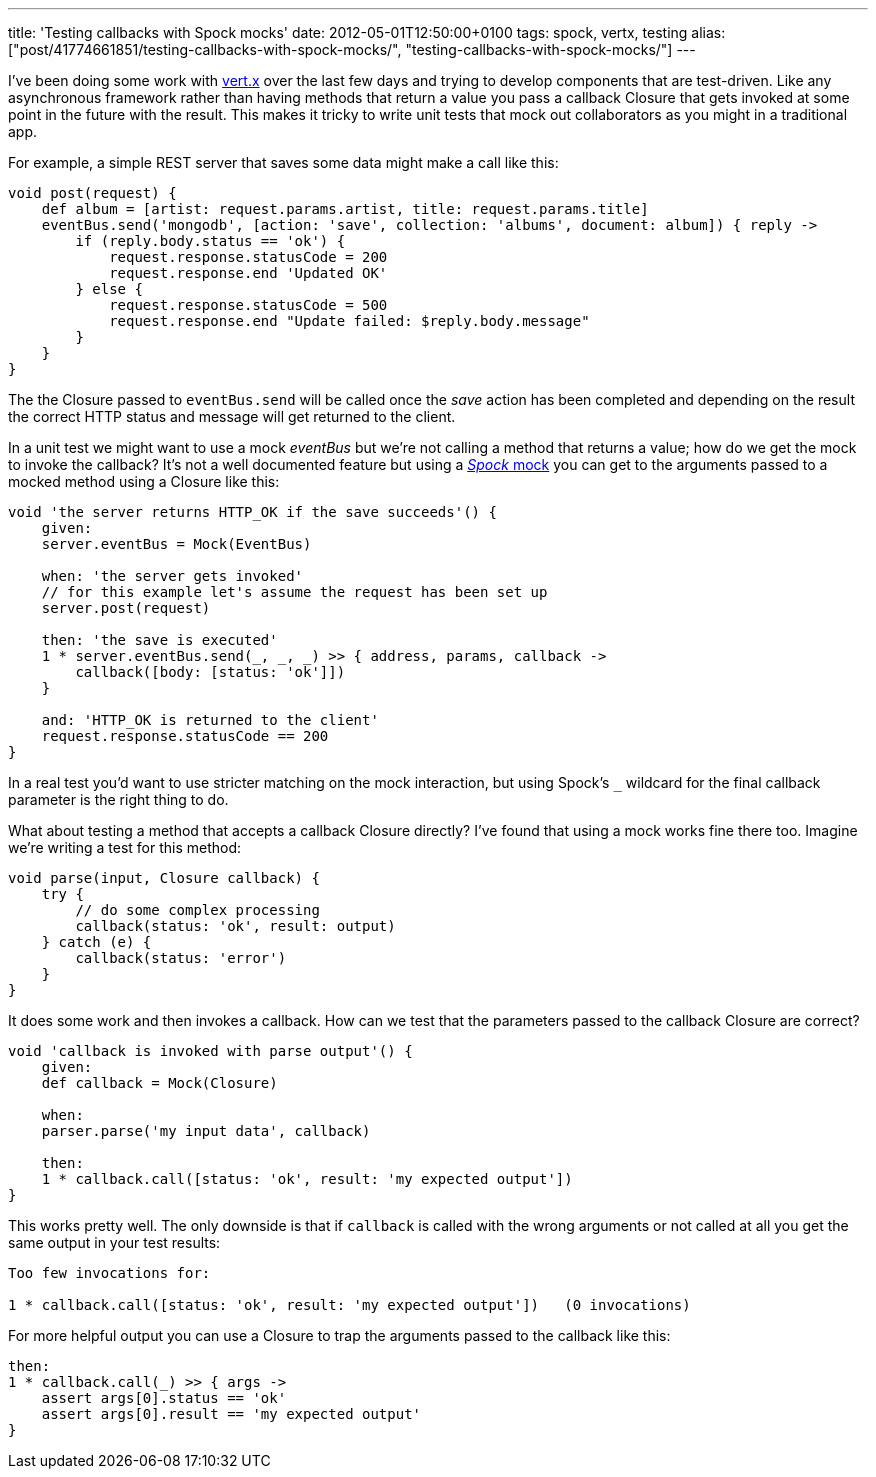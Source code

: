 ---
title: 'Testing callbacks with Spock mocks'
date: 2012-05-01T12:50:00+0100
tags: spock, vertx, testing
alias: ["post/41774661851/testing-callbacks-with-spock-mocks/", "testing-callbacks-with-spock-mocks/"]
---

I've been doing some work with http://vertx.io/[vert.x] over the last few days and trying to develop components that are test-driven. Like any asynchronous framework rather than having methods that return a value you pass a callback Closure that gets invoked at some point in the future with the result. This makes it tricky to write unit tests that mock out collaborators as you might in a traditional app.

For example, a simple REST server that saves some data might make a call like this:

[source,groovy]
------------------------------------------------------------------------------------------------
void post(request) {
    def album = [artist: request.params.artist, title: request.params.title]
    eventBus.send('mongodb', [action: 'save', collection: 'albums', document: album]) { reply ->
        if (reply.body.status == 'ok') {
            request.response.statusCode = 200
            request.response.end 'Updated OK'
        } else {
            request.response.statusCode = 500
            request.response.end "Update failed: $reply.body.message"
        }
    }
}
------------------------------------------------------------------------------------------------

The the Closure passed to `eventBus.send` will be called once the _save_ action has been completed and depending on the result the correct HTTP status and message will get returned to the client.

In a unit test we might want to use a mock _eventBus_ but we're not calling a method that returns a value; how do we get the mock to invoke the callback? It's not a well documented feature but using a http://code.google.com/p/spock/wiki/Interactions[_Spock_ mock] you can get to the arguments passed to a mocked method using a Closure like this:

[source,groovy]
-----------------------------------------------------------------------
void 'the server returns HTTP_OK if the save succeeds'() {
    given:
    server.eventBus = Mock(EventBus)

    when: 'the server gets invoked'
    // for this example let's assume the request has been set up
    server.post(request)

    then: 'the save is executed'
    1 * server.eventBus.send(_, _, _) >> { address, params, callback ->
        callback([body: [status: 'ok']])
    }

    and: 'HTTP_OK is returned to the client'
    request.response.statusCode == 200
}
-----------------------------------------------------------------------

In a real test you'd want to use stricter matching on the mock interaction, but using Spock's `_` wildcard for the final callback parameter is the right thing to do.

What about testing a method that accepts a callback Closure directly? I've found that using a mock works fine there too. Imagine we're writing a test for this method:

[source,groovy]
----------------------------------------------
void parse(input, Closure callback) {
    try {
        // do some complex processing
        callback(status: 'ok', result: output)
    } catch (e) {
        callback(status: 'error')
    }
}
----------------------------------------------

It does some work and then invokes a callback. How can we test that the parameters passed to the callback Closure are correct?

[source,groovy]
-------------------------------------------------------------------
void 'callback is invoked with parse output'() {
    given:
    def callback = Mock(Closure)

    when:
    parser.parse('my input data', callback)

    then:
    1 * callback.call([status: 'ok', result: 'my expected output'])
}
-------------------------------------------------------------------

This works pretty well. The only downside is that if `callback` is called with the wrong arguments or not called at all you get the same output in your test results:

---------------------------------------------------------------------------------
Too few invocations for:

1 * callback.call([status: 'ok', result: 'my expected output'])   (0 invocations)
---------------------------------------------------------------------------------

For more helpful output you can use a Closure to trap the arguments passed to the callback like this:

[source,groovy]
-------------------------------------------------
then:
1 * callback.call(_) >> { args ->
    assert args[0].status == 'ok'
    assert args[0].result == 'my expected output'
}
-------------------------------------------------
